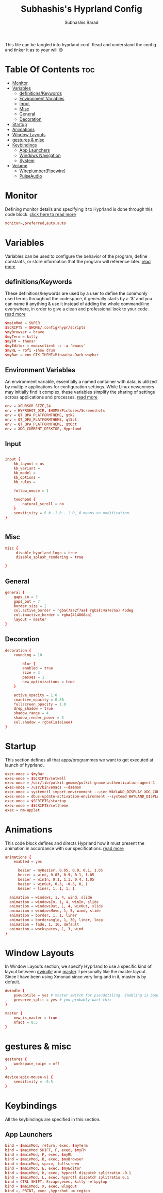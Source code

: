 #+TITLE: Subhashis's Hyprland Config
#+AUTHOR: Subhashis Barad
#+PROPERTY: header-args :tangle hyprland.conf
#+auto_tangle: t
#+STARTUP: showeverything
This file can be tangled into hyprland.conf. Read and understand the config and tinker it as to your will 😊
* Table Of Contents :toc:
- [[#monitor][Monitor]]
- [[#variables][Variables]]
  - [[#definitionskeywords][definitions/Keywords]]
  - [[#environment-variables][Environment Variables]]
  - [[#input][Input]]
  - [[#misc][Misc]]
  - [[#general][General]]
  - [[#decoration][Decoration]]
- [[#startup][Startup]]
- [[#animations][Animations]]
- [[#window-layouts][Window Layouts]]
- [[#gestures--misc][gestures & misc]]
- [[#keybindings][Keybindings]]
  - [[#app-launchers][App Launchers]]
  - [[#windows-navigation][Windows Navigation]]
  - [[#system][System]]
- [[#volume][Volume]]
  - [[#wireplumberpipewire][Wireplumber(Pipewire)]]
  - [[#pulseaudio][PulseAudio]]

* Monitor
Defining monitor details and specifying it to Hyprland is done through this code block. [[https://wiki.hyprland.org/Configuring/Monitors/][click here to read more]]
#+BEGIN_SRC conf
monitor=,preferred,auto,auto
#+END_SRC

* Variables
Variables can be used to configure the behavior of the program, define constants, or store information that the program will reference later. [[https://wiki.hyprland.org/Configuring/Variables/][read more]]

** definitions/Keywords
These definitions/keywords are used by a user to define the commonly used terms throughout the codespace, it generally starts by a '$' and you can name it anything & use it instead of adding the whole command/line everywhere, in order to give a clean and professional look to your code. [[https://wiki.hyprland.org/Configuring/Keywords/][read more]]

#+BEGIN_SRC conf
$mainMod = SUPER
$SCRIPTS = $HOME/.config/hypr/scripts
$myBrowser = brave
$myTerm = kitty
$myFM = thunar
$myEditor = emacsclient -c -a 'emacs'
$myRL = rofi -show drun
$myBar = env GTK_THEME=Minwaita-Dark waybar 
#+END_SRC

** Environment Variables
An environment variable, essentially a named container with data, is utilized by multiple applications for configuration settings. While Linux newcomers may initially find it complex, these variables simplify the sharing of settings across applications and processes. [[https://wiki.hyprland.org/Configuring/Environment-variables/][read more]]

#+BEGIN_SRC conf
env = XCURSOR_SIZE,24
env = HYPRSHOT_DIR, $HOME/Pictures/Screenshots
env = QT_QPA_PLATFORMTHEME, gtk2
env = QT_QPA_PLATFORMTHEME, qt5ct
env = QT_QPA_PLATFORMTHEME, qt6ct
env = XDG_CURRENT_DESKTOP, Hyprland
#+END_SRC

** Input
#+BEGIN_SRC conf

input {
    kb_layout = us
    kb_variant =
    kb_model =
    kb_options =
    kb_rules =

    follow_mouse = 1

    touchpad {
        natural_scroll = no
    }
    sensitivity = 0 # -1.0 - 1.0, 0 means no modification.
}


#+END_SRC

** Misc

#+BEGIN_SRC conf
misc {
     disable_hyprland_logo = true
     disable_splash_rendering = true

}
#+END_SRC

** General

#+BEGIN_SRC conf
general {
    gaps_in = 3
    gaps_out = 7
    border_size = 2
    col.active_border = rgba(7aa2f7aa) rgba(c4a7e7aa) 45deg
    col.inactive_border = rgba(414868aa)
    layout = master
}
#+END_SRC

** Decoration

#+BEGIN_SRC conf
decoration {
    rounding = 10

        blur {
        enabled = true
        size = 3
        passes = 1
        new_optimizations = true
    }

    active_opacity = 1.0
    inactive_opacity = 0.80
    fullscreen_opacity = 1.0
    drop_shadow = true
    shadow_range = 4
    shadow_render_power = 3
    col.shadow = rgba(1a1a1aee)
}
#+END_SRC

* Startup
This section defines all that apps/programmes we want to get executed at launch of hyprland.

#+BEGIN_SRC conf
exec-once = $myBar 
exec-once = $SCRIPTS/setwall
exec-once = /usr/lib/polkit-gnome/polkit-gnome-authentication-agent-1
exec-once = /usr/bin/emacs --daemon
exec-once = systemctl import-environment --user WAYLAND_DISPLAY XDG_CURRENT_DESKTOP
exec-once = dbus-update-activation-environment --systemd WAYLAND_DISPLAY XDG_CURRENT_DESKTOP=Hyprland 
exec-once = $SCRIPTS/startup
exec-once = $SCRIPTS/settheme
exec = nm-applet 
#+END_SRC


* Animations
This code block defines and directs Hyprland how it must present the animation in accordance with our specifications. [[https://wiki.hyprland.org/Configuring/Animations/][read more]]

#+BEGIN_SRC conf
animations {
    enabled = yes

      bezier = myBezier, 0.05, 0.9, 0.1, 1.05
      bezier = wind, 0.05, 0.9, 0.1, 1.05
      bezier = winIn, 0.1, 1.1, 0.4, 1.05
      bezier = winOut, 0.3, -0.3, 0, 1
      bezier = liner, 1, 1, 1, 1

  animation = windows, 1, 4, wind, slide
  animation = windowsIn, 1, 4, winIn, slide
  animation = windowsOut, 1, 4, winOut, slide
  animation = windowsMove, 1, 5, wind, slide
  animation = border, 1, 1, liner
  animation = borderangle, 1, 30, liner, loop
  animation = fade, 1, 10, default
  animation = workspaces, 1, 3, wind
}
#+END_SRC

* Window Layouts
In Window Layouts section, we specify Hyprland to use a specific kind of layout between [[https://wiki.hyprland.org/Configuring/Dwindle-Layout/][dwindle]] and [[https://wiki.hyprland.org/Configuring/Master-Layout/][master]]. I personally like the master layout. Since I have been using Xmonad since very long and in it, master is by default.
#+BEGIN_SRC conf
dwindle {
    pseudotile = yes # master switch for pseudotiling. Enabling is bound to mainMod + P in the keybinds section below
    preserve_split = yes # you probably want this
}

master {
    new_is_master = true
    mfact = 0.5
}
#+END_SRC

* gestures & misc

#+BEGIN_SRC conf
gestures {
    workspace_swipe = off
}

device:epic-mouse-v1 {
    sensitivity = -0.5
}
#+END_SRC

* Keybindings
All the keybindings are specified in this section.
** App Launchers

#+BEGIN_SRC conf
bind = $mainMod, return, exec, $myTerm
bind = $mainMod SHIFT, F, exec, $myFM
bind = $mainMod, P, exec, $myRL
bind = $mainMod, B, exec, $myBrowser
bind = $mainMod, space, fullscreen
bind = $mainMod, E, exec, $myEditor
bind = $mainMod, H, exec, hyprctl dispatch splitratio -0.1
bind = $mainMod, L, exec, hyprctl dispatch splitratio 0.1
bind = CTRL SHIFT, Escape,exec, kitty -e bpytop
bind = $mainMod, X, exec, wlogout
bind =, PRINT, exec ,hyprshot -m region
bind = $mainMod SHIFT, N, exec, variety -n
bind = $mainMod SHIFT, R, exec, killall waybar && hyprctl dispatch exec $myBar 
#+END_SRC 

** Windows Navigation

#+BEGIN_SRC conf
bind = $mainMod SHIFT, right, swapnext
bind = $mainMod SHIFT, left, swapnext
bind = $mainMod, Q, killactive, 
bind = $mainMod, V, togglefloating, 
bind = $mainMod, J, layoutmsg, cyclenext
bind = $mainMod, K, layoutmsg, cycleprev

# Move focus with mainMod + arrow keys
bind = $mainMod, left, movefocus, l
bind = $mainMod, right, movefocus, r
bind = $mainMod, up, movefocus, u
bind = $mainMod, down, movefocus, d

# Switch workspaces with mainMod + [0-9]
bind = $mainMod, 1, workspace, 1
bind = $mainMod, 2, workspace, 2
bind = $mainMod, 3, workspace, 3
bind = $mainMod, 4, workspace, 4
bind = $mainMod, 5, workspace, 5
bind = $mainMod, 6, workspace, 6
bind = $mainMod, 7, workspace, 7
bind = $mainMod, 8, workspace, 8
bind = $mainMod, 9, workspace, 9
bind = $mainMod, 0, workspace, 10

# Move active window to a workspace with mainMod + SHIFT + [0-9]
bind = $mainMod SHIFT, 1, movetoworkspace, 1
bind = $mainMod SHIFT, 2, movetoworkspace, 2
bind = $mainMod SHIFT, 3, movetoworkspace, 3
bind = $mainMod SHIFT, 4, movetoworkspace, 4
bind = $mainMod SHIFT, 5, movetoworkspace, 5
bind = $mainMod SHIFT, 6, movetoworkspace, 6
bind = $mainMod SHIFT, 7, movetoworkspace, 7
bind = $mainMod SHIFT, 8, movetoworkspace, 8
bind = $mainMod SHIFT, 9, movetoworkspace, 9
bind = $mainMod SHIFT, 0, movetoworkspace, 10

# Scroll through existing workspaces with mainMod + scroll
bind = $mainMod, mouse_down, workspace, e+1
bind = $mainMod, mouse_up, workspace, e-1

# Move/resize windows with mainMod + LMB/RMB and dragging
bindm = $mainMod, mouse:272, movewindow
bindm = $mainMod, mouse:273, resizewindow
#+END_SRC
** System

#+begin_src conf
bind = $mainMod CTRL, N, exec, hyprctl keyword decoration:screen_shader $SCRIPTS/shaders
bind = $mainMod CTRL , R , exec, hyprctl reload
bind = $mainMod SHIFT, C, exec, $SCRIPTS/setwall
#+end_src

* Volume
This section defines the medium of sound, to which keys will be bound to adjust the volume. Comment and uncomment accordingly your need and preference.

** Wireplumber(Pipewire)
#+BEGIN_SRC conf
###Pipewire
# bind=,XF86AudioMute,exec,wpctl set-mute @DEFAULT_AUDIO_SINK@ toggle
# bind=,XF86AudioRaiseVolume,exec,wpctl set-volume -l 1.5 @DEFAULT_AUDIO_SINK@ 5%+
# bind=,XF86AudioLowerVolume,exec,wpctl set-volume @DEFAULT_AUDIO_SINK@ 5%-

#+END_SRC

** PulseAudio

#+BEGIN_SRC conf
###PulseAudio
bind=,XF86AudioMute,exec, pamixer -t --allow-boost
bind=,XF86AudioRaiseVolume,exec,pamixer -i 5 --allow-boost
bind=,XF86AudioLowerVolume,exec,pamixer -d 5 --allow-boost
#+END_SRC
